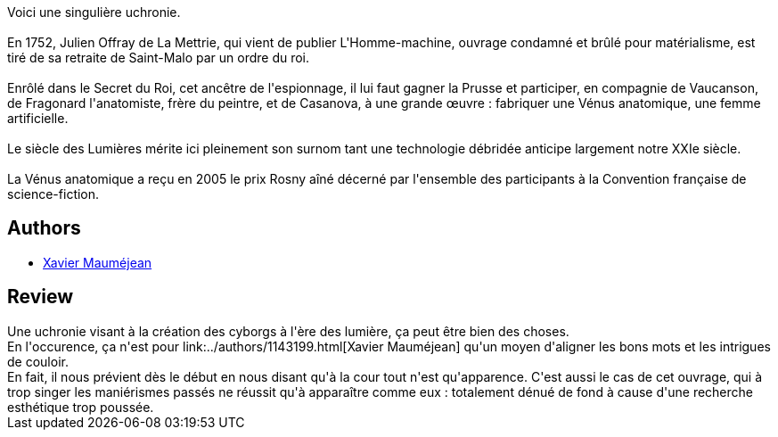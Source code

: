 :jbake-type: post
:jbake-status: published
:jbake-title: La Vénus Anatomique
:jbake-tags:  broc, robot, uchronie,_année_2010,_mois_août,_note_1,rayon-imaginaire,read
:jbake-date: 2010-08-12
:jbake-depth: ../../
:jbake-uri: goodreads/books/9782253115496.adoc
:jbake-bigImage: https://i.gr-assets.com/images/S/compressed.photo.goodreads.com/books/1279043324l/2734837._SX98_.jpg
:jbake-smallImage: https://i.gr-assets.com/images/S/compressed.photo.goodreads.com/books/1279043324l/2734837._SY75_.jpg
:jbake-source: https://www.goodreads.com/book/show/2734837
:jbake-style: goodreads goodreads-book

++++
<div class="book-description">
Voici une singulière uchronie.<br /><br /> En 1752, Julien Offray de La Mettrie, qui vient de publier L'Homme-machine, ouvrage condamné et brûlé pour matérialisme, est tiré de sa retraite de Saint-Malo par un ordre du roi.<br /><br /> Enrôlé dans le Secret du Roi, cet ancêtre de l'espionnage, il lui faut gagner la Prusse et participer, en compagnie de Vaucanson, de Fragonard l'anatomiste, frère du peintre, et de Casanova, à une grande œuvre : fabriquer une Vénus anatomique, une femme artificielle.<br /><br /> Le siècle des Lumières mérite ici pleinement son surnom tant une technologie débridée anticipe largement notre XXIe siècle.<br /><br /> La Vénus anatomique a reçu en 2005 le prix Rosny aîné décerné par l'ensemble des participants à la Convention française de science-fiction.
</div>
++++


## Authors
* link:../authors/1143199.html[Xavier Mauméjean]



## Review

++++
Une uchronie visant à la création des cyborgs à l'ère des lumière, ça peut être bien des choses.<br/>En l'occurence, ça n'est pour link:../authors/1143199.html[Xavier Mauméjean] qu'un moyen d'aligner les bons mots et les intrigues de couloir.<br/>En fait, il nous prévient dès le début en nous disant qu'à la cour tout n'est qu'apparence. C'est aussi le cas de cet ouvrage, qui à trop singer les maniérismes passés ne réussit qu'à apparaître comme eux : totalement dénué de fond à cause d'une recherche esthétique trop poussée.
++++